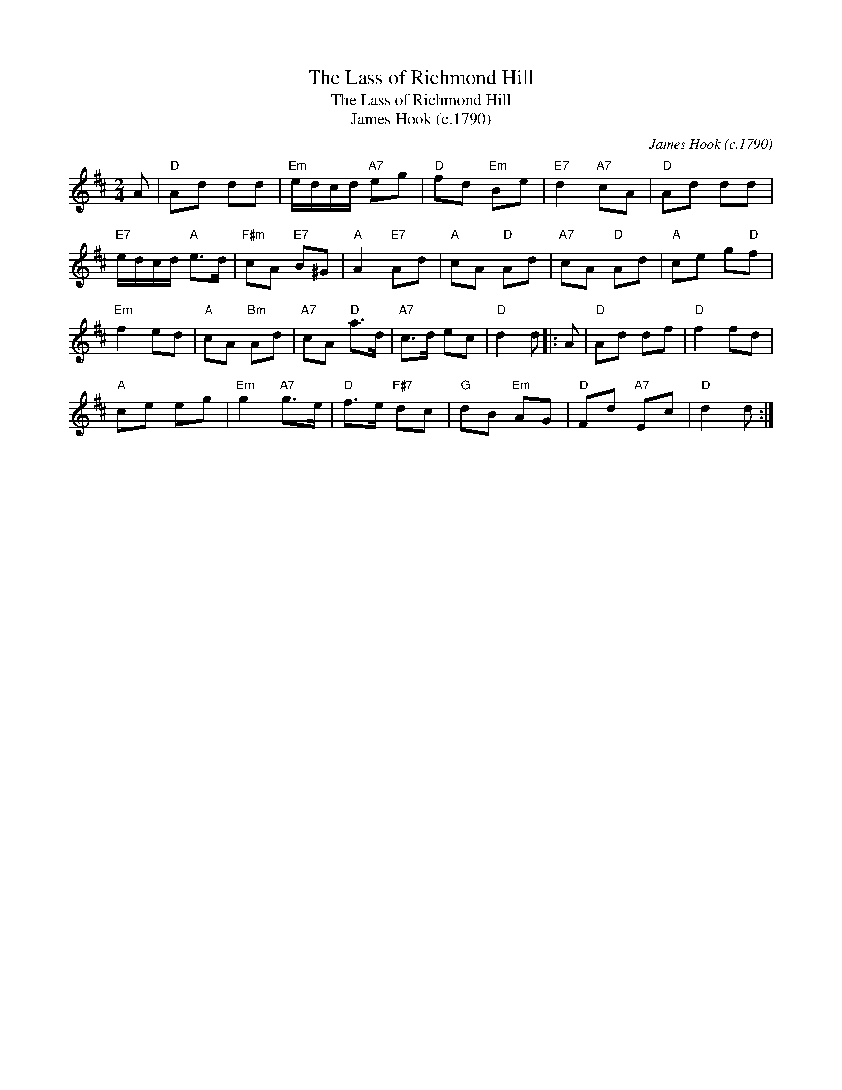 X:1
T:The Lass of Richmond Hill
T:The Lass of Richmond Hill
T:James Hook (c.1790)
C:James Hook (c.1790)
L:1/8
M:2/4
K:D
V:1 treble 
V:1
 A |"D" Ad dd |"Em" e/d/c/d/"A7" eg |"D" fd"Em" Be |"E7" d2"A7" cA |"D" Ad dd | %6
"E7" e/d/c/d/"A" e>d |"F#m" cA"E7" B^G |"A" A2"E7" Ad |"A" cA"D" Ad |"A7" cA"D" Ad |"A" ce g"D"f | %12
"Em" f2 ed |"A" cA"Bm" Ad |"A7" cA"D" a>d |"A7" c>d ec |"D" d2 d |: A |"D" Ad df |"D" f2 fd | %20
"A" ce eg |"Em" g2"A7" g>e |"D" f>e"F#7" dc |"G" dB"Em" AG |"D" Fd"A7" Ec |"D" d2 d :| %26

